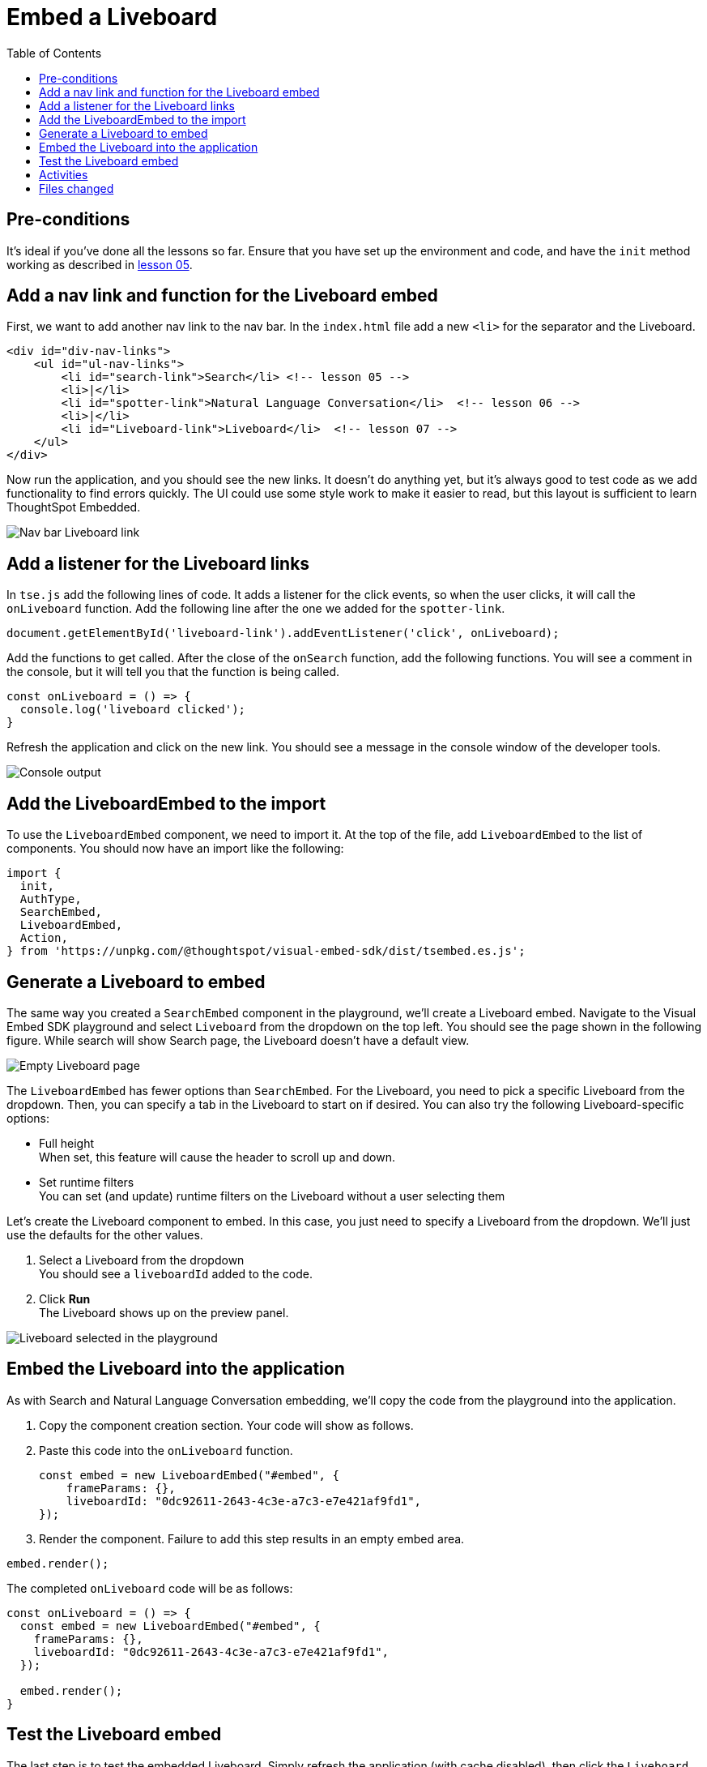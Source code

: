 = Embed a Liveboard
:toc: true
:toclevels: 3

:page-title: Embed a Liveboard
:page-pageid: tse-fundamentals__lesson-07 
:page-description: In this lesson we'll embed a full Liveboard using the `LiveboardEmbed` component.

== Pre-conditions

It's ideal if you've done all the lessons so far. Ensure that you have set up the environment and code, and have the `init` method working as described in xref:tse-fundamentals-lesson-05.adoc[lesson 05].

== Add a nav link and function for the Liveboard embed

First, we want to add another nav link to the nav bar. In the `index.html` file add a new `<li>` for the separator and the Liveboard.

[source,html]
----
<div id="div-nav-links">
    <ul id="ul-nav-links">
        <li id="search-link">Search</li> <!-- lesson 05 -->
        <li>|</li>
        <li id="spotter-link">Natural Language Conversation</li>  <!-- lesson 06 -->
        <li>|</li>
        <li id="Liveboard-link">Liveboard</li>  <!-- lesson 07 -->
    </ul>
</div>
----

Now run the application, and you should see the new links. It doesn't do anything yet, but it's always good to test code as we add functionality to find errors quickly. The UI could use some style work to make it easier to read, but this layout is sufficient to learn ThoughtSpot Embedded.

[.widthAuto]
[.bordered]
image::images/tutorials/tse-fundamentals/lesson-07-new-liveboard-link.png[Nav bar Liveboard link]

== Add a listener for the Liveboard links

In `tse.js` add the following lines of code. It adds a listener for the click events, so when the user clicks, it will call the `onLiveboard` function. Add the following line after the one we added for the `spotter-link`.

[source,javascript]
----
document.getElementById('liveboard-link').addEventListener('click', onLiveboard);
----

Add the functions to get called. After the close of the `onSearch` function, add the following functions. You will see a comment in the console, but it will tell you that the function is being called.

[source,javascript]
----
const onLiveboard = () => {
  console.log('liveboard clicked');
}
----

Refresh the application and click on the new link. You should see a message in the console window of the developer tools.

[.widthAuto]
[.bordered]
image:images/tutorials/tse-fundamentals/lesson-07-liveboard-console.png[Console output]

== Add the LiveboardEmbed to the import

To use the `LiveboardEmbed` component, we need to import it. At the top of the file, add `LiveboardEmbed` to the list of components. You should now have an import like the following:

[source,javascript]
----
import {
  init,
  AuthType,
  SearchEmbed,
  LiveboardEmbed,
  Action,
} from 'https://unpkg.com/@thoughtspot/visual-embed-sdk/dist/tsembed.es.js';
----

== Generate a Liveboard to embed

The same way you created a `SearchEmbed` component in the playground, we'll create a Liveboard embed. Navigate to the Visual Embed SDK playground and select `Liveboard` from the dropdown on the top left. You should see the page shown in the following figure. While search will show Search page, the Liveboard doesn't have a default view.

[.widthAuto]
[.bordered]
image:images/tutorials/tse-fundamentals/lesson-07-empty-liveboard.png[Empty Liveboard page]

The `LiveboardEmbed` has fewer options than `SearchEmbed`. For the Liveboard, you need to pick a specific Liveboard from the dropdown. Then, you can specify a tab in the Liveboard to start on if desired. You can also try the following Liveboard-specific options:

* Full height +
When set, this feature will cause the header to scroll up and down.
* Set runtime filters +
You can set (and update) runtime filters on the Liveboard without a user selecting them

Let's create the Liveboard component to embed. In this case, you just need to specify a Liveboard from the dropdown. We'll just use the defaults for the other values.

. Select a Liveboard from the dropdown +
You should see a `liveboardId` added to the code.
. Click *Run* +
The Liveboard shows up on the preview panel.

[.widthAuto]
[.bordered]
image:images/tutorials/tse-fundamentals/lesson-07-liveboard-selected.png[Liveboard selected in the playground]

== Embed the Liveboard into the application

As with Search and Natural Language Conversation embedding, we'll copy the code from the playground into the application.

. Copy the component creation section. Your code will show as follows.
. Paste this code into the `onLiveboard` function.
+
[source,javascript]
----
const embed = new LiveboardEmbed("#embed", {
    frameParams: {},
    liveboardId: "0dc92611-2643-4c3e-a7c3-e7e421af9fd1",
});
----
. Render the component. Failure to add this step results in an empty embed area.

[source,javascript]
----
embed.render();
----

The completed `onLiveboard` code will be as follows:

[source,javascript]
----
const onLiveboard = () => {
  const embed = new LiveboardEmbed("#embed", {
    frameParams: {},
    liveboardId: "0dc92611-2643-4c3e-a7c3-e7e421af9fd1",
  });

  embed.render();
}
----

== Test the Liveboard embed

The last step is to test the embedded Liveboard. Simply refresh the application (with cache disabled), then click the `Liveboard` link, and you should get something like the following:

[.widthAuto]
[.bordered]
image:images/tutorials/tse-fundamentals/lesson-07-liveboard-embed-results.png[Liveboard embed results]

== Activities

1. Add the nav link and handler to your code
2. Import the `LiveboardEmbed` component
3. Use the playground to create the embed Liveboard component
4. Copy and paste the generated code (adding `render()`) into your application
5. Test the code

If you run into problems, you can look at the code in the `src` folder in this section.

== Files changed

* index.html
* tse.js

xref:tse-fundamentals-lesson-06.adoc[< prev] | xref:tse-fundamentals-lesson-08.adoc[next >]
